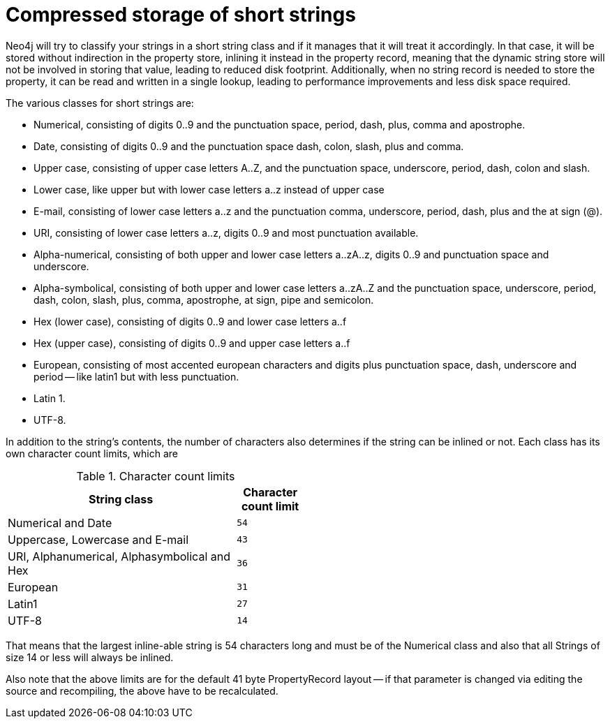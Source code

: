 [[short-strings]]
Compressed storage of short strings
===================================

Neo4j will try to classify your strings in a short string class and if it manages that it will treat it accordingly.
In that case, it will be stored without indirection in the property store, inlining it instead in the property record,
meaning that the dynamic string store will not be involved in storing that value, leading to reduced disk footprint. 
Additionally, when no string record is needed to store the property, it can be read and written in a single lookup, 
leading to performance improvements and less disk space required.

The various classes for short strings are:

* Numerical, consisting of digits 0..9 and the punctuation space, period, dash, plus, comma and apostrophe.
* Date, consisting of digits 0..9 and the punctuation space dash, colon, slash, plus and comma.
* Upper case, consisting of upper case letters A..Z, and the punctuation space, underscore, period, dash, colon and slash.
* Lower case, like upper but with lower case letters a..z instead of upper case
* E-mail, consisting of lower case letters a..z and the punctuation comma, underscore, period, dash, plus and the at sign (@).
* URI, consisting of lower case letters a..z, digits 0..9 and most punctuation available.
* Alpha-numerical, consisting of both upper and lower case letters a..zA..z, digits 0..9 and punctuation space and underscore.
* Alpha-symbolical, consisting of both upper and lower case letters a..zA..Z and the punctuation space, underscore, period, dash, colon, slash, plus, comma, apostrophe, at sign, pipe and semicolon.
* Hex (lower case), consisting of digits 0..9 and lower case letters a..f
* Hex (upper case), consisting of digits 0..9 and upper case letters a..f
* European, consisting of most accented european characters and digits plus punctuation space, dash, underscore and period -- like latin1 but with less punctuation.
* Latin 1.
* UTF-8.

In addition to the string's contents, the number of characters also determines if the string can be inlined or not. Each class has its own character count limits, which are

.Character count limits
[options="header",cols="10,3m", width="50%"]
|============================================
| String class | Character count limit
| Numerical and Date | 54
| Uppercase, Lowercase and E-mail | 43
| URI, Alphanumerical, Alphasymbolical and Hex | 36
| European | 31
| Latin1 | 27
| UTF-8 | 14
|============================================

That means that the largest inline-able string is 54 characters long and must be of the Numerical class and also that all Strings of size 14 or less will always be inlined.

Also note that the above limits are for the default 41 byte PropertyRecord layout -- if that parameter is changed via editing the source and recompiling, the above have to be recalculated.
